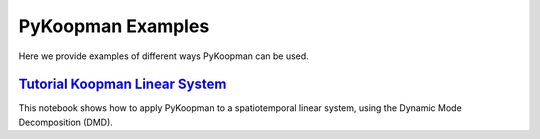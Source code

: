 PyKoopman Examples
==================

Here we provide examples of different ways PyKoopman can be used.

`Tutorial Koopman Linear System <https://github.com/dynamicslab/pykoopman/blob/master/examples/tutorial_koopman_linearsystem.ipynb>`_
------------------------------
This notebook shows how to apply PyKoopman to a spatiotemporal linear system, using the Dynamic Mode Decomposition (DMD).
